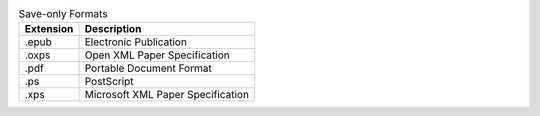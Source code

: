 .. csv-table:: Save-only Formats
  :header: "Extension", "Description"

  ".epub","Electronic Publication"
  ".oxps","Open XML Paper Specification"
  ".pdf","Portable Document Format"
  ".ps","PostScript"
  ".xps","Microsoft XML Paper Specification"

